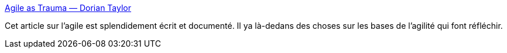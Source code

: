 :jbake-type: post
:jbake-status: published
:jbake-title: Agile as Trauma — Dorian Taylor
:jbake-tags: critique,agile,projet,management,_mois_févr.,_année_2020
:jbake-date: 2020-02-21
:jbake-depth: ../
:jbake-uri: shaarli/1582307231000.adoc
:jbake-source: https://nicolas-delsaux.hd.free.fr/Shaarli?searchterm=https%3A%2F%2Fdoriantaylor.com%2Fagile-as-trauma&searchtags=critique+agile+projet+management+_mois_f%C3%A9vr.+_ann%C3%A9e_2020
:jbake-style: shaarli

https://doriantaylor.com/agile-as-trauma[Agile as Trauma — Dorian Taylor]

Cet article sur l'agile est splendidement écrit et documenté. Il ya là-dedans des choses sur les bases de l'agilité qui font réfléchir.
